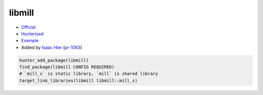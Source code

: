 .. spelling::

    libmill

.. index:: concurrency ; libmill

.. _pkg.libmill:

libmill
=======

-  `Official <https://github.com/sustrik/libmill>`__
-  `Hunterized <https://github.com/hunter-packages/libmill>`__
-  `Example <https://github.com/cpp-pm/hunter/blob/master/examples/libmill/CMakeLists.txt>`__
-  Added by `Isaac Hier <https://github.com/isaachier>`__ (`pr-1063 <https://github.com/ruslo/hunter/pull/1063>`__)

.. code-block:: cmake

    hunter_add_package(libmill)
    find_package(libmill CONFIG REQUIRED)
    # `mill_s` is static library, `mill` is shared library
    target_link_libraries(libmill libmill::mill_s)
